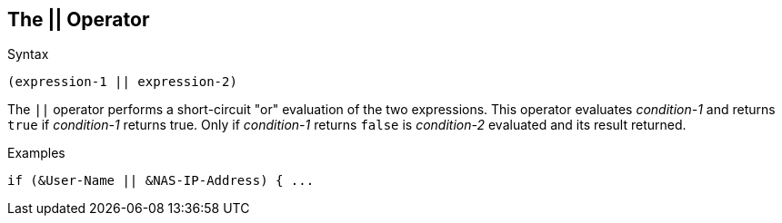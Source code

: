 
== The || Operator

.Syntax
[source,unlang]
----
(expression-1 || expression-2)
----

The `||` operator performs a short-circuit "or" evaluation of the two
expressions. This operator evaluates _condition-1_ and returns `true`
if _condition-1_ returns true. Only if _condition-1_ returns `false`
is _condition-2_ evaluated and its result returned.

.Examples
[source,unlang]
----
if (&User-Name || &NAS-IP-Address) { ...
----

// Copyright (C) 2019 Network RADIUS SAS.  Licenced under CC-by-NC 4.0.
// Development of this documentation was sponsored by Network RADIUS SAS.
